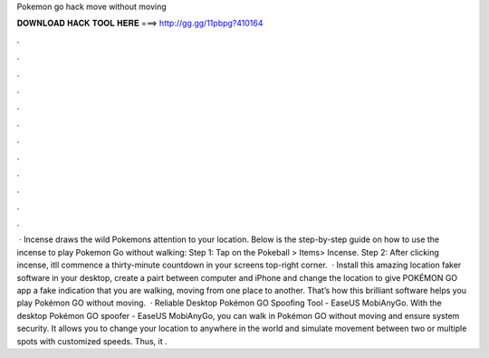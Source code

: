 Pokemon go hack move without moving

𝐃𝐎𝐖𝐍𝐋𝐎𝐀𝐃 𝐇𝐀𝐂𝐊 𝐓𝐎𝐎𝐋 𝐇𝐄𝐑𝐄 ===> http://gg.gg/11pbpg?410164

.

.

.

.

.

.

.

.

.

.

.

.

 · Incense draws the wild Pokemons attention to your location. Below is the step-by-step guide on how to use the incense to play Pokemon Go without walking: Step 1: Tap on the Pokeball > Items> Incense. Step 2: After clicking incense, itll commence a thirty-minute countdown in your screens top-right corner.  · Install this amazing location faker software in your desktop, create a pairt between computer and iPhone and change the location to give POKÉMON GO app a fake indication that you are walking, moving from one place to another. That’s how this brilliant software helps you play Pokémon GO without moving.  · Reliable Desktop Pokémon GO Spoofing Tool - EaseUS MobiAnyGo. With the desktop Pokémon GO spoofer - EaseUS MobiAnyGo, you can walk in Pokémon GO without moving and ensure system security. It allows you to change your location to anywhere in the world and simulate movement between two or multiple spots with customized speeds. Thus, it .